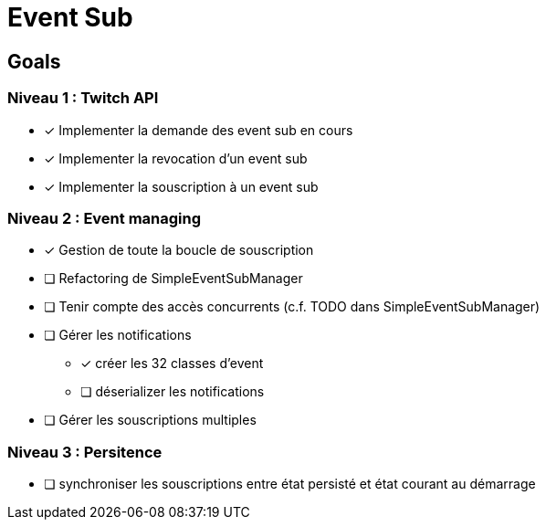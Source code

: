 = Event Sub

== Goals

=== Niveau 1 : Twitch API

* [x] Implementer la demande des event sub en cours
* [x] Implementer la revocation d'un event sub
* [x] Implementer la souscription à un event sub

=== Niveau 2 : Event managing

* [x] Gestion de toute la boucle de souscription
* [ ] Refactoring de SimpleEventSubManager
* [ ] Tenir compte des accès concurrents (c.f. TODO dans SimpleEventSubManager)
* [ ] Gérer les notifications
** [x] créer les 32 classes d'event
** [ ] déserializer les notifications
* [ ] Gérer les souscriptions multiples

=== Niveau 3 : Persitence

* [ ] synchroniser les souscriptions entre état persisté et état courant au démarrage



